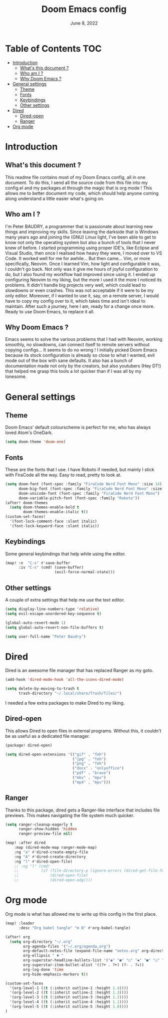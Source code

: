 #+TITLE:   Doom Emacs config
#+DATE:    June 8, 2022
#+PROPERTY: header-args :tangle config.el
#+STARTUP: show2levels

* Table of Contents :TOC:
- [[#introduction][Introduction]]
  - [[#whats-this-document-][What's this document ?]]
  - [[#who-am-i-][Who am I ?]]
  - [[#why-doom-emacs-][Why Doom Emacs ?]]
- [[#general-settings][General settings]]
  - [[#theme][Theme]]
  - [[#fonts][Fonts]]
  - [[#keybindings][Keybindings]]
  - [[#other-settings][Other settings]]
- [[#dired][Dired]]
  - [[#dired-open][Dired-open]]
  - [[#ranger][Ranger]]
- [[#org-mode][Org mode]]

* Introduction
** What's this document ?
This readme file contains most of my Doom Emacs config, all in one document. To do this, I send all the source code from this file into my config.el and my packages.el through the magic that is org mode ! This allows me to better document my code, which should help anyone coming along understand a little easier what's going on.

** Who am I ?
I'm Peter BAUDRY, a programmer that is passionate about learning new things and improving my skills. Since leaving the darkside that is Windows many years ago and joining the (GNU) Linux light, I've been able to get to know not only the operating system but also a bunch of tools that I never knew of before.
I started programming using proper IDE's, like Eclipse and Visual Studio, then once I realised how heavy they were, I moved over to VS Code. It worked well for me for awhile... But then came... Vim, or more specifically, Neovim. Once I learned Vim, how light and configurable it was, I couldn't go back. Not only was it give me hours of joyful configuration to do, but I also found my workflow had improved since using it.
I ended up configuring Neovim to my liking, but the more I used it the more I noticed its problems. It didn't handle big projects very well, which could lead to slowdowns or even crashes. This was not acceptable if it were to be my only editor. Moreover, if I wanted to use it, say, on a remote server, I would have to copy my config over to it, which takes time and isn't ideal to maintain.
After such a journey, here I am, ready for a change once more. Ready to use Doom Emacs, to replace it all.

** Why Doom Emacs ?
Emacs seems to solve the various problems that I had with Neovim, working smoothly, no slowdowns, can connect itself to remote servers without copying configs... It seems to do no wrong ! I initially picked Doom Emacs because its stock configuration is already so close to what I wanted, evil mode out of the box with sane defaults. It also has a bunch of documentation made not only by the creators, but also youtubers (Hey DT!) that helped me grasp this tools a lot quicker than if I was all by my lonesome.
* General settings
** Theme
Doom Emacs' default colourscheme is perfect for me, who has always loved Atom's OneDark.

#+begin_src emacs-lisp
(setq doom-theme 'doom-one)
#+end_src

** Fonts
These are the fonts that I use. I have Roboto if needed, but mainly I stick with FiraCode all the way. Easy to read, pretty to look at.

#+begin_src emacs-lisp
(setq doom-font (font-spec :family "FiraCode Nerd Font Mono" :size 14)
      doom-big-font (font-spec :family "FiraCode Nerd Font Mono" :size 24)
      doom-unicode-font (font-spec :family "FiraCode Nerd Font Mono")
      doom-variable-pitch-font (font-spec :family "Roboto"))
(after! doom-themes
  (setq doom-themes-enable-bold t
        doom-themes-enable-italic t))
(custom-set-faces!
  '(font-lock-comment-face :slant italic)
  '(font-lock-keyword-face :slant italic))
#+end_src

** Keybindings
Some general keybindings that help while using the editor.

#+begin_src emacs-lisp
(map! :n  "C-s" #'save-buffer
      :iv "C-s" (cmd! (save-buffer)
                      (evil-force-normal-state)))
#+end_src

** Other settings
A couple of extra settings that help me use the text editor.

#+begin_src emacs-lisp
(setq display-line-numbers-type 'relative)
(setq evil-escape-unordered-key-sequence t)

(global-auto-revert-mode 1)
(setq global-auto-revert-non-file-buffers t)

(setq user-full-name "Peter Baudry")
#+end_src

* Dired
Dired is an awesome file manager that has replaced Ranger as my goto.

#+begin_src emacs-lisp
(add-hook 'dired-mode-hook 'all-the-icons-dired-mode)

(setq delete-by-moving-to-trash t
      trash-directory "~/.local/share/Trash/files/")
#+end_src

I needed a few extra packages to make Dired to my liking.

** Dired-open
This allows Dired to open files in external programs. Without this, it couldn't be as useful as a dedicated file manager.

#+begin_src emacs-lisp :tangle packages.el
(package! dired-open)
#+end_src

#+begin_src emacs-lisp
(setq dired-open-extensions '(("gif" . "feh")
                              ("jpg" . "feh")
                              ("png" . "feh")
                              ("docx" . "onlyoffice")
                              ("pdf" . "brave")
                              ("mkv" . "mpv")
                              ("mp4" . "mpv")))
#+end_src

** Ranger
Thanks to this package, dired gets a Ranger-like interface that includes file previews. This makes navigating the file system much quicker.

#+begin_src emacs-lisp
(setq ranger-cleanup-eagerly t
      ranger-show-hidden 'hidden
      ranger-preview-file nil)

(map! :after dired
    :map (dired-mode-map ranger-mode-map)
    :ng "a" #'dired-create-empty-file
    :ng "A" #'dired-create-directory
    :ng "l" #'dired-open-file)
    ;; :ng "l" (cmd!
    ;;          (if (file-directory-p (ignore-errors (dired-get-file-for-visit)))
    ;;              (dired-open-file)
    ;;              (dired-open-xdg))))
#+end_src

* Org mode
Org mode is what has allowed me to write up this config in the first place.
#+begin_src emacs-lisp
(map! :leader
      :desc "Org babel tangle" "m B" #'org-babel-tangle)

(after! org
  (setq org-directory "~/.org"
        org-agenda-files '("~/.org/agenda.org")
        org-default-notes-file (expand-file-name "notes.org" org-directory)
        org-ellipsis " ▼ "
        org-superstar-headline-bullets-list '("◉" "●" "○" "◆" "●" "○" "◆")
        org-superstar-item-bullet-alist '((?+ . ?➤) (?- . ?✦))
        org-log-done 'time
        org-hide-emphasis-markers t))
#+end_src

#+begin_src emacs-lisp
(custom-set-faces
  '(org-level-1 ((t (:inherit outline-1 :height 1.4))))
  '(org-level-2 ((t (:inherit outline-2 :height 1.3))))
  '(org-level-3 ((t (:inherit outline-3 :height 1.2))))
  '(org-level-4 ((t (:inherit outline-4 :height 1.1))))
  '(org-level-5 ((t (:inherit outline-5 :height 1.0))))
)
#+end_src
